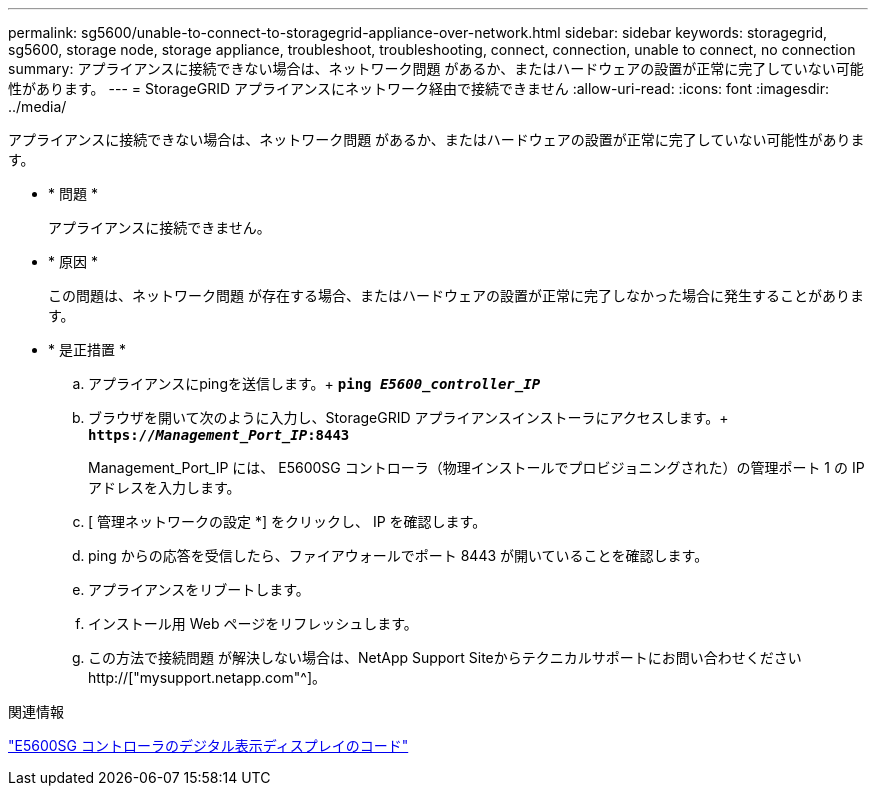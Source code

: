 ---
permalink: sg5600/unable-to-connect-to-storagegrid-appliance-over-network.html 
sidebar: sidebar 
keywords: storagegrid, sg5600, storage node, storage appliance, troubleshoot, troubleshooting, connect, connection, unable to connect, no connection 
summary: アプライアンスに接続できない場合は、ネットワーク問題 があるか、またはハードウェアの設置が正常に完了していない可能性があります。 
---
= StorageGRID アプライアンスにネットワーク経由で接続できません
:allow-uri-read: 
:icons: font
:imagesdir: ../media/


[role="lead"]
アプライアンスに接続できない場合は、ネットワーク問題 があるか、またはハードウェアの設置が正常に完了していない可能性があります。

* * 問題 *
+
アプライアンスに接続できません。

* * 原因 *
+
この問題は、ネットワーク問題 が存在する場合、またはハードウェアの設置が正常に完了しなかった場合に発生することがあります。

* * 是正措置 *
+
.. アプライアンスにpingを送信します。+
`*ping _E5600_controller_IP_*`
.. ブラウザを開いて次のように入力し、StorageGRID アプライアンスインストーラにアクセスします。+
`*https://_Management_Port_IP_:8443*`
+
Management_Port_IP には、 E5600SG コントローラ（物理インストールでプロビジョニングされた）の管理ポート 1 の IP アドレスを入力します。

.. [ 管理ネットワークの設定 *] をクリックし、 IP を確認します。
.. ping からの応答を受信したら、ファイアウォールでポート 8443 が開いていることを確認します。
.. アプライアンスをリブートします。
.. インストール用 Web ページをリフレッシュします。
.. この方法で接続問題 が解決しない場合は、NetApp Support Siteからテクニカルサポートにお問い合わせください http://["mysupport.netapp.com"^]。




.関連情報
link:e5600sg-controller-seven-segment-display-codes.html["E5600SG コントローラのデジタル表示ディスプレイのコード"]
